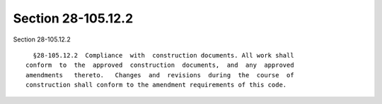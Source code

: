 Section 28-105.12.2
===================

Section 28-105.12.2 ::    
        
     
        §28-105.12.2  Compliance  with  construction documents. All work shall
      conform  to  the  approved  construction  documents,  and  any  approved
      amendments   thereto.   Changes  and  revisions  during  the  course  of
      construction shall conform to the amendment requirements of this code.
    
    
    
    
    
    
    